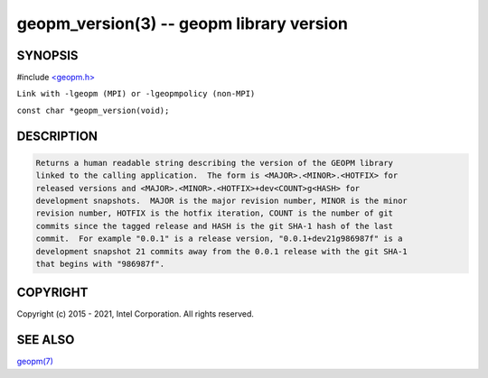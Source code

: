 .. role:: raw-html-m2r(raw)
   :format: html


geopm_version(3) -- geopm library version
=========================================






SYNOPSIS
--------

#include `<geopm.h> <https://github.com/geopm/geopm/blob/dev/src/geopm.h>`_\ 

``Link with -lgeopm (MPI) or -lgeopmpolicy (non-MPI)``

``const char *geopm_version(void);``

DESCRIPTION
-----------

.. code-block::

   Returns a human readable string describing the version of the GEOPM library
   linked to the calling application.  The form is <MAJOR>.<MINOR>.<HOTFIX> for
   released versions and <MAJOR>.<MINOR>.<HOTFIX>+dev<COUNT>g<HASH> for
   development snapshots.  MAJOR is the major revision number, MINOR is the minor
   revision number, HOTFIX is the hotfix iteration, COUNT is the number of git
   commits since the tagged release and HASH is the git SHA-1 hash of the last
   commit.  For example "0.0.1" is a release version, "0.0.1+dev21g986987f" is a
   development snapshot 21 commits away from the 0.0.1 release with the git SHA-1
   that begins with "986987f".


COPYRIGHT
---------

Copyright (c) 2015 - 2021, Intel Corporation. All rights reserved.

SEE ALSO
--------

`geopm(7) <geopm.7.html>`_
